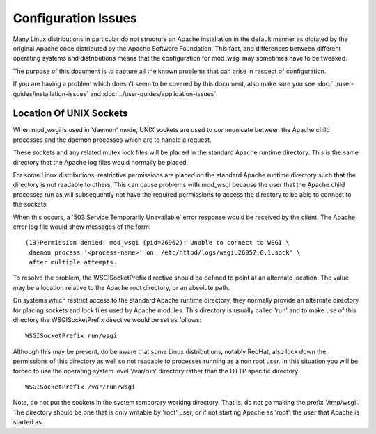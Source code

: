 ﻿====================
Configuration Issues
====================

Many Linux distributions in particular do not structure an Apache
installation in the default manner as dictated by the original Apache code
distributed by the Apache Software Foundation. This fact, and differences
between different operating systems and distributions means that the
configuration for mod_wsgi may sometimes have to be tweaked.

The purpose of this document is to capture all the known problems that can
arise in respect of configuration.

If you are having a problem which doesn't seem to be covered by this
document, also make sure you see :doc:`../user-guides/installation-issues`
and :doc:`../user-guides/application-issues`.

Location Of UNIX Sockets
------------------------

When mod_wsgi is used in 'daemon' mode, UNIX sockets are used to
communicate between the Apache child processes and the daemon processes
which are to handle a request.

These sockets and any related mutex lock files will be placed in the
standard Apache runtime directory. This is the same directory that the
Apache log files would normally be placed.

For some Linux distributions, restrictive permissions are placed on the
standard Apache runtime directory such that the directory is not readable
to others. This can cause problems with mod_wsgi because the user that the
Apache child processes run as will subsequently not have the required
permissions to access the directory to be able to connect to the sockets.

When this occurs, a '503 Service Temporarily Unavailable' error response
would be received by the client. The Apache error log file would show
messages of the form::

    (13)Permission denied: mod_wsgi (pid=26962): Unable to connect to WSGI \
     daemon process '<process-name>' on '/etc/httpd/logs/wsgi.26957.0.1.sock' \
     after multiple attempts. 

To resolve the problem, the WSGISocketPrefix directive should be defined to
point at an alternate location. The value may be a location relative to the
Apache root directory, or an absolute path.

On systems which restrict access to the standard Apache runtime directory,
they normally provide an alternate directory for placing sockets and lock
files used by Apache modules. This directory is usually called 'run' and
to make use of this directory the WSGISocketPrefix directive would be set
as follows::

    WSGISocketPrefix run/wsgi

Although this may be present, do be aware that some Linux distributions,
notably RedHat, also lock down the permissions of this directory as well so
not readable to processes running as a non root user. In this situation you
will be forced to use the operating system level '/var/run' directory
rather than the HTTP specific directory::

    WSGISocketPrefix /var/run/wsgi

Note, do not put the sockets in the system temporary working directory.
That is, do not go making the prefix '/tmp/wsgi'. The directory should be
one that is only writable by 'root' user, or if not starting Apache as
'root', the user that Apache is started as.
